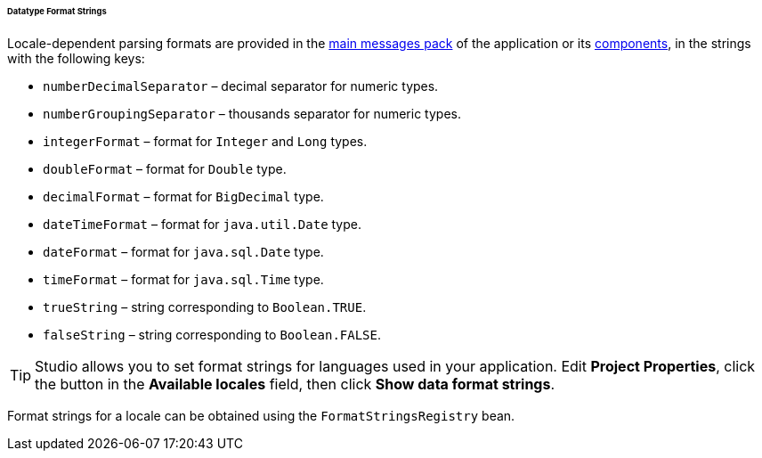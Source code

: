:sourcesdir: ../../../../../../source

[[datatype_format_strings]]
====== Datatype Format Strings

Locale-dependent parsing formats are provided in the <<main_message_pack,main messages pack>> of the application or its <<app_components,components>>, in the strings with the following keys:

* `numberDecimalSeparator` – decimal separator for numeric types.

* `numberGroupingSeparator` – thousands separator for numeric types.

* `integerFormat` – format for `Integer` and `Long` types.

* `doubleFormat` – format for `Double` type.

* `decimalFormat` – format for `BigDecimal` type.

* `dateTimeFormat` – format for `java.util.Date` type.

* `dateFormat` – format for `java.sql.Date` type.

* `timeFormat` – format for `java.sql.Time` type.

* `trueString` – string corresponding to `Boolean.TRUE`.

* `falseString` – string corresponding to `Boolean.FALSE`.

[TIP]
====
Studio allows you to set format strings for languages used in your application. Edit *Project Properties*, click the button in the *Available locales* field, then click *Show data format strings*.
====

Format strings for a locale can be obtained using the `FormatStringsRegistry` bean.

